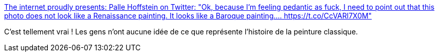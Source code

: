 :jbake-type: post
:jbake-status: published
:jbake-title: The internet proudly presents: Palle Hoffstein on Twitter: "Ok, because I'm feeling pedantic as fuck, I need to point out that this photo does not look like a Renaissance painting. It looks like a Baroque painting.… https://t.co/CcVARl7X0M"
:jbake-tags: art,histoire,peinture,critique,_mois_juin,_année_2018
:jbake-date: 2018-06-11
:jbake-depth: ../
:jbake-uri: shaarli/1528717081000.adoc
:jbake-source: https://nicolas-delsaux.hd.free.fr/Shaarli?searchterm=https%3A%2F%2Ftwitter.com%2FPalle_Hoffstein%2Fstatus%2F1005835711411556354&searchtags=art+histoire+peinture+critique+_mois_juin+_ann%C3%A9e_2018
:jbake-style: shaarli

https://twitter.com/Palle_Hoffstein/status/1005835711411556354[The internet proudly presents: Palle Hoffstein on Twitter: "Ok, because I'm feeling pedantic as fuck, I need to point out that this photo does not look like a Renaissance painting. It looks like a Baroque painting.… https://t.co/CcVARl7X0M"]

C'est tellement vrai ! Les gens n'ont aucune idée de ce que représente l'histoire de la peinture classique.
